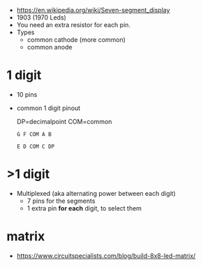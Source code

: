- https://en.wikipedia.org/wiki/Seven-segment_display
- 1903 (1970 Leds)
- You need an extra resistor for each pin.
- Types
  - common cathode (more common)
  - common anode

*  1 digit

#+CAPTION: in DIP-10 form + segment names
#+ATTR_ORG: :width 150
[[https://upload.wikimedia.org/wikipedia/commons/thumb/e/ea/Seven_segment_01_Pengo.jpg/485px-Seven_segment_01_Pengo.jpg]] [[https://upload.wikimedia.org/wikipedia/commons/thumb/e/ed/7_Segment_Display_with_Labeled_Segments.svg/225px-7_Segment_Display_with_Labeled_Segments.svg.png]]

- 10 pins
- common 1 digit pinout
  #+CAPTION: DP=decimalpoint  COM=common
  #+begin_src
  G F COM A B

  E D COM C DP
  #+end_src

* >1 digit

- Multiplexed (aka alternating power between each digit)
  - 7 pins for the segments
  - 1 extra pin *for each* digit, to select them

* matrix

- https://www.circuitspecialists.com/blog/build-8x8-led-matrix/

